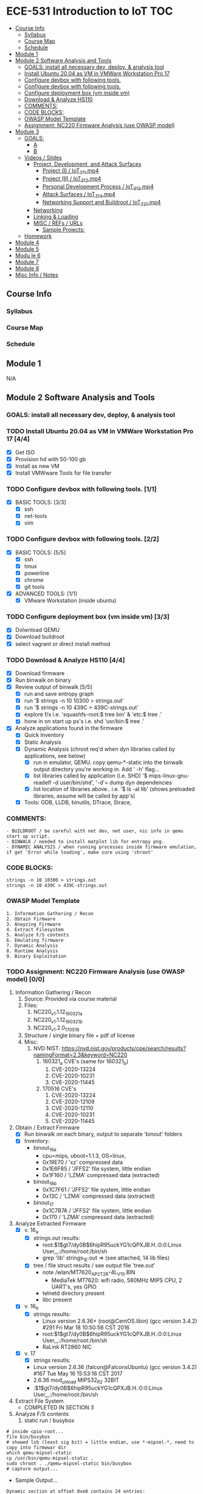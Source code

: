* ECE-531 Introduction to IoT :TOC:
  - [[#course-info][Course Info]]
    - [[#syllabus][Syllabus]]
    - [[#course-map][Course Map]]
    - [[#schedule][Schedule]]
  - [[#module-1][Module 1]]
  - [[#module-2-software-analysis-and-tools][Module 2 Software Analysis and Tools]]
    - [[#goals-install-all-necessary-dev-deploy--analysis-tool][GOALS: install all necessary dev, deploy, & analysis tool]]
    - [[#install-ubuntu-2004-as-vm-in-vmware-workstation-pro-17-44][Install Ubuntu 20.04 as VM in VMWare Workstation Pro 17]]
    - [[#configure-devbox-with-following-tools-11][Configure devbox with following tools.]]
    - [[#configure-devbox-with-following-tools-22][Configure devbox with following tools.]]
    - [[#configure-deployment-box-vm-inside-vm-33][Configure deployment box (vm inside vm)]]
    - [[#download--analyze-hs110-44][Download & Analyze HS110]]
    - [[#comments][COMMENTS:]]
    - [[#code-blocks][CODE BLOCKS:]]
    - [[#owasp-model-template][OWASP Model Template]]
    - [[#assignment-nc220-firmware-analysis-use-owasp-model-00][Assignment: NC220 Firmware Analysis (use OWASP model)]]
  - [[#module-3][Module 3]]
    - [[#goals][GOALS:]]
      - [[#a][A]]
      - [[#b][B]]
    - [[#videos--slides][Videos / Slides]]
      - [[#project-development-and-attack-surfaces][Project, Development, and Attack Surfaces]]
        - [[#project-i--iot_3_1_1mp4][Project (I) / IoT_3_1_1.mp4]]
        - [[#project-ii--iot_3_1_2mp4][Project (II) / IoT_3_1_2.mp4]]
        - [[#personal-development-process--iot_3_1_3mp4][Personal Development Process / IoT_3_1_3.mp4]]
        - [[#attack-surfaces--iot_3_1_4mp4][Attack Surfaces / IoT_3_1_4.mp4]]
        - [[#networking-support-and-buildroot--iot_3_2_1mp4][Networking Support and Buildroot / IoT_3_2_1.mp4]]
      - [[#networking][Networking]]
      - [[#linking--loading][Linking & Loading]]
      - [[#misc--refs--urls][MISC / REFs / URLs]]
        - [[#sample-projects][Sample Projects:]]
    - [[#homework][Homework]]
  - [[#module-4][Module 4]]
  - [[#module-5][Module 5]]
  - [[#modu-le-6][Modu le 6]]
  - [[#module-7][Module 7]]
  - [[#module-8][Module 8]]
  - [[#misc-info--notes][Misc Info / Notes]]

** Course Info
*** Syllabus
*** Course Map
*** Schedule
** Module 1
N/A
** Module 2 Software Analysis and Tools
*** GOALS: install all necessary dev, deploy, & analysis tool
*** TODO Install Ubuntu 20.04 as VM in VMWare Workstation Pro 17 [4/4]
   - [X] Get ISO
   - [X] Provision hd with 50-100 gb
   - [X] Install as new VM
   - [X] Install VMWware Tools for file transfer
*** TODO Configure devbox with following tools. [1/1]
   - [X] BASIC TOOLS: [3/3]
     - [X] ssh
     - [X] net-tools
     - [X] vim
*** TODO Configure devbox with following tools. [2/2]
   - [X] BASIC TOOLS: [5/5]
     - [X] ssh
     - [X] tmux
     - [X] powerline
     - [X] chrome
     - [X] git tools
   - [X] ADVANCED TOOLS: [1/1]
     - [X] VMware Workstation (inside ubuntu)
*** TODO Configure deployment box (vm inside vm) [3/3]
   - [X] Dolwnload QEMU
   - [X] Download buildroot
   - [X] select vagrant or direct install method
*** TODO Download & Analyze HS110 [4/4]
   - [X] Download firmware
   - [X] Run binwalk on binary
   - [X] Review output of binwalk [5/5]
     - [X] run and save entropy graph
     - [X] run '$ strings -n 10 10300 > strings.out'
     - [X] run '$ strings -n 10 439C > 439C-strings.out'
     - [X] explore f/s i.e. 'squashfs-root:$ tree bin' & 'etc:$ tree .'
     - [X] hone in on start up ps's i.e. shd 'usr/bin:$ tree .'
   - [X] Analyze applications found in the firmware
     - [X] Quick Inventory
     - [X] Static Analysis
     - [X] Dynamic Analysis (chroot req'd when dyn libraries called by applications, see below)
       - [X] run in emulator, QEMU.  copy qemu-*-static into the binwalk output directory you're working in.  Add ' -h' flag...
       - [X] list libraries called by application (i.e. SHD) '$ mips-linux-gnu-readelf -d user/bin/shd', '-d'= dump dyn dependencies
       - [X] list location of libraries above.. i.e. '$ ls -al lib' (shows preloaded libraries, assume will be called by app's)
     - [X] Tools: GDB, LLDB, binutils, DTrace, Strace, 
*** COMMENTS:
#+BEGIN_EXAMPLE
    - BUILDROOT / be careful with net dev, net user, nic info in qemu start up script.
    - BINWALK / needed to install matplot lib for entropy png.
    - DYNAMIC ANALYSIS / when running processes inside firmware emulation, if get 'Error while loading', make sure using 'chroot'
#+END_EXAMPLE
*** CODE BLOCKS:
#+BEGIN_SRC shell
strings -n 10 10300 > strings.out 
strings -n 10 439C > 439C-strings.out
#+END_SRC
*** OWASP Model Template
#+BEGIN_EXAMPLE
     1. Information Gathering / Recon
     2. Obtain Firmware
     3. Anayzing Firmware
     4. Extract Filesystem
     5. Analyze F/S contents
     6. Emulating firmware
     7. Dynamic Analysis
     8. Runtime Analysis
     9. Binary Exploitation
#+END_EXAMPLE
*** TODO Assignment: NC220 Firmware Analysis (use OWASP model) [0/0]
     1. Information Gathering / Recon
        1. Source: Provided via course material
        2. Files:
           1. NC220_v1.1.12_160321_a
           2. NC220_v1.1.12_160321_b
           3. NC220_v1.2.0_170516
        3. Structure / single binary file + pdf of license
        4. Misc:
           1. NVD NIST: https://nvd.nist.gov/products/cpe/search/results?namingFormat=2.3&keyword=NC220
              1. 160321_a CVE's (same for 160321_b)
                 1. CVE-2020-13224
                 2. CVE-2020-10231
                 3. CVE-2020-11445
              2. 170516 CVE's
                 1. CVE-2020-13224
                 2. CVE-2020-12109
                 3. CVE-2020-12110
                 4. CVE-2020-10231
                 5. CVE-2020-11445
     2. Obtain / Extract Firmware
        - [X] Run binwalk on each binary, output to separate 'binout' folders
        - [X] Inventory:
          - binout_16_a
            - cpu=mips, uboot=1.1.3, OS=linux, 
            - 0x19E70 / 'xz' compressed data
            - 0x1E6F85 / 'JFFS2' file system, little endian
            - 0x1F160 / 'LZMA' compressed data (extracted)
          - binout_16_b
            - 0x1C7F61 / 'JFFS2' file system, little endian
            - 0x13C / 'LZMA' compressed data (extracted)
          - binout_17
            - 0x1C7B7A / 'JFFS2' file system, little endian
            - 0x170 / 'LZMA' compressed data (extracted)
     3. Analyze Extracted Firmware
        - [X] v. 16_a
          - [X] strings.out results:
            - root:$1$gt7/dy0B$6hipR95uckYG1cQPXJB.H.:0:0:Linux User,,,:/home/root:/bin/sh
            - grep 'lib' strings_1E.out => (see attached, 14 lib files)
          - [X] tree / file struct results / see output file 'tree.out'
            - note /wlan/MT7620_AP_2T2R-4L_V15.BIN
              - MediaTek MT7620: wifi radio, 580MHz MIPS CPU, 2 UART's, yes GPIO
            - telnetd directory present
            - libc present
        - [X] v. 16_b
          - [X] strings results:
            - Linux version 2.6.36+ (root@CentOS.libin) (gcc version 3.4.2) #291 Fri Mar 18 10:50:56 CST 2016
            - root:$1$gt7/dy0B$6hipR95uckYG1cQPXJB.H.:0:0:Linux User,,,:/home/root:/bin/sh
            - RaLink RT2860 NIC
        - [X] v. 17
          - [X] strings resutls:
          - Linux version 2.6.36 (falcon@FalconsUbuntu) (gcc version 3.4.2) #167 Tue May 16 15:53:16 CST 2017
          - 2.6.36 mod_unload MIPS32_R2 32BIT
          - \hroot:$1$gt7/dy0B$6hipR95uckYG1cQPXJB.H.:0:0:Linux User,,,:/home/root:/bin/sh
     4. Extract File System
        - COMPLETED IN SECTION 3
     5. Analyze F/S contents
        1. static run / busybox
#+BEGIN_SRC shell
# inside cpio-root...  
file bin/busybox
# showed lsb (least sig bit) = little endian, use *-mipsel-*, need to copy into firmwwar dir
which qemu-mipsel-static
cp /usr/bin/qemu-mipsel-static .
sudo chroot . ./qemu-mipsel-static bin/busybox
# capture output...
#+END_SRC
- Sample Output...
#+BEGIN_EXAMPLE
Dynamic section at offset 0xe8 contains 24 entries:                       
  Tag        Type                         Name/Value                      
 0x00000001 (NEEDED)                     Shared library: [libcrypt.so.0]  
 0x00000001 (NEEDED)                     Shared library: [libm.so.0]      
 0x00000001 (NEEDED)                     Shared library: [libc.so.0]      
 0x0000000c (INIT)                       0x4057a4                         
 0x0000000d (FINI)                       0x44fce8                          
 0x00000004 (HASH)                       0x4001d0                          
 0x00000005 (STRTAB)                     0x403c24                          
 0x00000006 (SYMTAB)                     0x401404                          
 0x0000000a (STRSZ)                      7038 (bytes)                       
 0x0000000b (SYMENT)                     16 (bytes)                         
 0x70000016 (MIPS_RLD_MAP)               0x49b5b4                           
 0x00000015 (DEBUG)                      0x0                                
 0x00000003 (PLTGOT)                     0x49b5c0                           
 0x00000011 (REL)                        0x0                                 
 0x00000012 (RELSZ)                      0 (bytes)                            
 0x00000013 (RELENT)                     8 (bytes)                            
 0x70000001 (MIPS_RLD_VERSION)           1                                    
 0x70000005 (MIPS_FLAGS)                 NOTPOT                                
 0x70000006 (MIPS_BASE_ADDRESS)          0x400000                         
 0x7000000a (MIPS_LOCAL_GOTNO)           91                               
 0x70000011 (MIPS_SYMTABNO)              642                            
 0x70000012 (MIPS_UNREFEXTNO)            29                          
 0x70000013 (MIPS_GOTSYM)                0xc                         
 0x00000000 (NULL)                       0x0 
#+END_EXAMPLE
     1. Emulating Firmware
        - [X] run tool qemu-user-static / user mode emulation / good for single binaries, etc
     2. Dynamic Analysis
     3. Runtime Analysis
     4. Binary Exploitation

** Module 3
*** GOALS:
**** A
     - Devolop and analyze an attack surface of an IoT System
     - Implement client comms via networking
     - Use ELF on binaries
     - Review linking and loading
**** B
     - Implement Networking Communication
     - Recognize essential properties of ARM Chipsets
*** Videos / Slides
**** Project, Development, and Attack Surfaces
***** Project (I) / IoT_3_1_1.mp4
      - Large project, full system, lots of programming, best practices, well documented, secure, fully functional...
      - Keywords: best practices, modular c, attack surface, 
***** Project (II) / IoT_3_1_2.mp4
      - Emulate a Thermostat
        - Minimum 3 set points over a day
          - Extra credit for more set points: Weekends, calendars, weekly programs, etc
        - works in degrees C
        - assumes thermocouple
        - program remotely via HTTP
        - report remotely via HTTP (dashboard?)
        - split programming into application (user) and interface (software / hardware)
        - will pe programmed via a known file with a time stamp and instructions for heat on/off
***** Personal Development Process / IoT_3_1_3.mp4
      - Repeatable workflow: first steps, makefile design, general structure, testing?, delivery of production?
      - Speed
      - Quality
      - Workflow Model, i.e.
        1. Template / Skeleton / necessary basic files?
        2. Functions defined in single file? or Each module in single file?
        3. Ea file has associated test?
        4. Application have discrete libraries, 'main' use minimized?
        5. Automated tests, ni ghtly, against repository?
        6. Automated nightly builds?
        7. etc.
***** Attack Surfaces / IoT_3_1_4.mp4
      - What it is
        - Anything a system touches or reads is potential attack.
        - IoT devices especially have very large attack surfaces; bluetooth, wifi, http, 5g, etc.
      - Importance
        - describes Ingress & Egress pathways
        - how sys can be improved / hardened
        - what is safe to neglect / ignore
      - How & Where to document it (not inside the source code!)
        - Create a discrete document / outline for internal use
      - Example ('ls')
      - Hardening
      - Keywords: well-formed environment variables, buffer lengths, well-formatted submitted data, malformed argument attack
***** Networking Support and Buildroot / IoT_3_2_1.mp4
      - Buildroot Image Modifications:
#+BEGIN_EXAMPLE
#By default buildroot tracks one build, if want a separate, save 'out of tree'
1. $> make nconfig #Make edits / changes / save
2. $> make
3. run the start script
4. log in as root
5. $> adduser -h /<home_dir> -s /bin/sh <username>
6. modify /etc/shadow for new account, make :10933: change
7. test login with user
#+END_EXAMPLE
**** Networking
**** Linking & Loading
**** MISC / REFs / URLs
***** Sample Projects:
      - https://randomnerdtutorials.com/esp32-esp8266-thermostat-web-server/
      - https://repositorio.uci.cu/jspui/bitstream/123456789/10139/1/Design%20Patterns%20for%20Embedded%20Systems%20in%20C_%20An%20Embedded%20Software%20Engineering%20Toolkit%20%28%20PDFDrive%20%29.pdf
      - https://ptolemy.berkeley.edu/books/leeseshia/releases/LeeSeshia_DigitalV2_2.pdf
      - 
*** Homework
- [-] cURL client [1/4]
  - [X] Component Tests [2/2]
    - [X] Test getopt.h
    - [X] Test curl/curl.h
  - [ ] Framework [0/9]
    - [ ] INCLUDES / LIBRARIES
      - unistd.h
      - stdio.h
      - stdlib.h
      - getopt.h
      - string.h
    - [ ] CONSTANTS
      - OK 0
      - INIT_ERR 1
      - REQ_ERR 2
    - [ ] VARIABLES
      - [ ] modes / use for mutually exclusive option filter
    - [ ] FUNCTIONS
      - void curl_get
      - void curl_post
      - void curl_put
      - void curl_delete
      - void hw_help
      - void hw_usage
      - void hw_version
    - [ ] USER ARGUMENTS
      - arguments.get
      - arguments.post
      - arguments.put
      - arguments.delete
      - arguments.help
      - arguments.version
      - arguments.url
      - arguments.data
    - [ ] CASES - NOMINAL
      - exclusive get
      - exclusive post
      - exclusive put
      - exclusive delete
    - [ ] CASES - EDGE / FAIL
      - error, too few args
      - error, too many args
      - error, no url
      - error, unrecognized url (malformed)
    - [ ] RESPONSES
    - [ ] MAIN
  - [ ] TESTING [0/2]
    - [ ] x86 TEST [0/3]
      - [ ] COMPILE
      - [ ] TEST PROPER USE
      - [ ] TEST IMPROPER USE
    - [ ] ARM/MIPS TEST [0/3]
      - [ ] COMPILE
      - [ ] TEST PROPER USE
      - [ ] TEST IMPROPER USE
  - [ ] DEPLOY [0/3]
    - [ ] FINALIZE COMMENTS / EDITS
    - [ ] SANITIZE, REMOVE ANY DEBUG DATA
    - [ ] FINAL COMMITS / VERSIONING / VCS
** Module 4
** Module 5
** Modu le 6
** Module 7
** Module 8
** Misc Info / Notes
